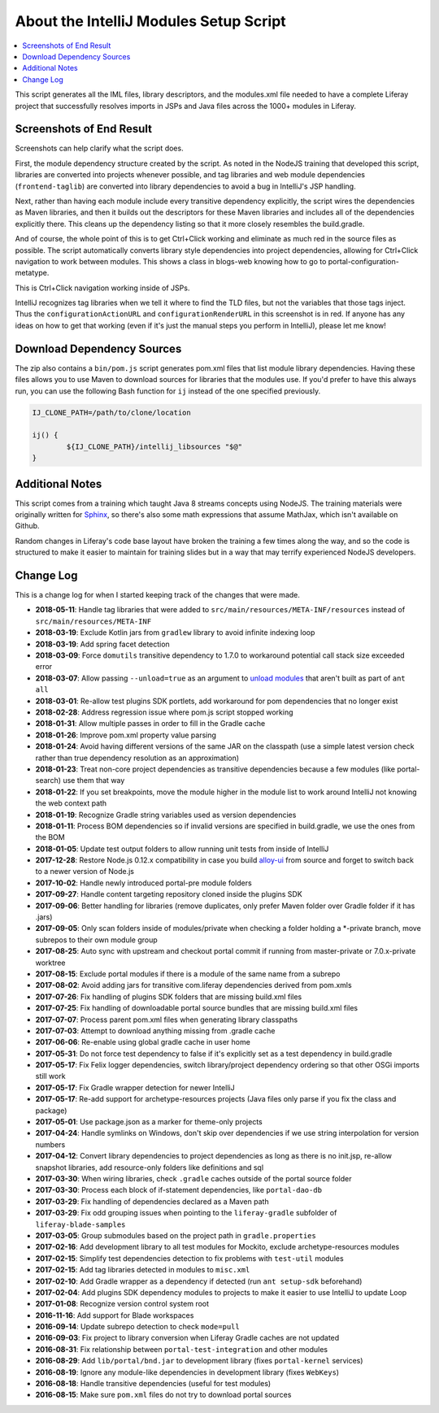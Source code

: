 About the IntelliJ Modules Setup Script
=======================================

.. contents:: :local:

This script generates all the IML files, library descriptors, and the modules.xml file needed to have a complete Liferay project that successfully resolves imports in JSPs and Java files across the 1000+ modules in Liferay.

Screenshots of End Result
-------------------------

Screenshots can help clarify what the script does.

First, the module dependency structure created by the script. As noted in the NodeJS training that developed this script, libraries are converted into projects whenever possible, and tag libraries and web module dependencies (``frontend-taglib``) are converted into library dependencies to avoid a bug in IntelliJ's JSP handling.

.. image:: intellij1.png
   :height: 360
   :width: 480

Next, rather than having each module include every transitive dependency explicitly, the script wires the dependencies as Maven libraries, and then it builds out the descriptors for these Maven libraries and includes all of the dependencies explicitly there. This cleans up the dependency listing so that it more closely resembles the build.gradle.

.. image:: intellij2.png
   :height: 360
   :width: 480

And of course, the whole point of this is to get Ctrl+Click working and eliminate as much red in the source files as possible. The script automatically converts library style dependencies into project dependencies, allowing for Ctrl+Click navigation to work between modules. This shows a class in blogs-web knowing how to go to portal-configuration-metatype.

.. image:: intellij3.png
   :height: 360
   :width: 480

This is Ctrl+Click navigation working inside of JSPs.

.. image:: intellij4.png
   :height: 360
   :width: 480

IntelliJ recognizes tag libraries when we tell it where to find the TLD files, but not the variables that those tags inject. Thus the ``configurationActionURL`` and ``configurationRenderURL`` in this screenshot is in red. If anyone has any ideas on how to get that working (even if it's just the manual steps you perform in IntelliJ), please let me know!

Download Dependency Sources
---------------------------

The zip also contains a ``bin/pom.js`` script generates pom.xml files that list module library dependencies. Having these files allows you to use Maven to download sources for libraries that the modules use. If you'd prefer to have this always run, you can use the following Bash function for ``ij`` instead of the one specified previously.

.. code-block:: bash

	IJ_CLONE_PATH=/path/to/clone/location

	ij() {
		${IJ_CLONE_PATH}/intellij_libsources "$@"
	}

Additional Notes
----------------

This script comes from a training which taught Java 8 streams concepts using NodeJS. The training materials were originally written for `Sphinx <http://www.sphinx-doc.org/en/stable/>`__, so there's also some math expressions that assume MathJax, which isn't available on Github.

Random changes in Liferay's code base layout have broken the training a few times along the way, and so the code is structured to make it easier to maintain for training slides but in a way that may terrify experienced NodeJS developers.

Change Log
----------

This is a change log for when I started keeping track of the changes that were made.

* **2018-05-11**: Handle tag libraries that were added to ``src/main/resources/META-INF/resources`` instead of ``src/main/resources/META-INF``
* **2018-03-19**: Exclude Kotlin jars from ``gradlew`` library to avoid infinite indexing loop
* **2018-03-19**: Add spring facet detection
* **2018-03-09**: Force ``domutils`` transitive dependency to 1.7.0 to workaround potential call stack size exceeded error
* **2018-03-07**: Allow passing ``--unload=true`` as an argument to `unload modules <https://blog.jetbrains.com/idea/2017/06/intellij-idea-2017-2-eap-introduces-unloaded-modules/>`__ that aren't built as part of ``ant all``
* **2018-03-01**: Re-allow test plugins SDK portlets, add workaround for pom dependencies that no longer exist
* **2018-02-28**: Address regression issue where pom.js script stopped working
* **2018-01-31**: Allow multiple passes in order to fill in the Gradle cache
* **2018-01-26**: Improve pom.xml property value parsing
* **2018-01-24**: Avoid having different versions of the same JAR on the classpath (use a simple latest version check rather than true dependency resolution as an approximation)
* **2018-01-23**: Treat non-core project dependencies as transitive dependencies because a few modules (like portal-search) use them that way
* **2018-01-22**: If you set breakpoints, move the module higher in the module list to work around IntelliJ not knowing the web context path
* **2018-01-19**: Recognize Gradle string variables used as version dependencies
* **2018-01-11**: Process BOM dependencies so if invalid versions are specified in build.gradle, we use the ones from the BOM
* **2018-01-05**: Update test output folders to allow running unit tests from inside of IntelliJ
* **2017-12-28**: Restore Node.js 0.12.x compatibility in case you build `alloy-ui <https://github.com/liferay/alloy-ui>`__ from source and forget to switch back to a newer version of Node.js
* **2017-10-02**: Handle newly introduced portal-pre module folders
* **2017-09-27**: Handle content targeting repository cloned inside the plugins SDK
* **2017-09-06**: Better handling for libraries (remove duplicates, only prefer Maven folder over Gradle folder if it has .jars)
* **2017-09-05**: Only scan folders inside of modules/private when checking a folder holding a *-private branch, move subrepos to their own module group
* **2017-08-25**: Auto sync with upstream and checkout portal commit if running from master-private or 7.0.x-private worktree
* **2017-08-15**: Exclude portal modules if there is a module of the same name from a subrepo
* **2017-08-02**: Avoid adding jars for transitive com.liferay dependencies derived from pom.xmls
* **2017-07-26**: Fix handling of plugins SDK folders that are missing build.xml files
* **2017-07-25**: Fix handling of downloadable portal source bundles that are missing build.xml files
* **2017-07-07**: Process parent pom.xml files when generating library classpaths
* **2017-07-03**: Attempt to download anything missing from .gradle cache
* **2017-06-06**: Re-enable using global gradle cache in user home
* **2017-05-31**: Do not force test dependency to false if it's explicitly set as a test dependency in build.gradle
* **2017-05-17**: Fix Felix logger dependencies, switch library/project dependency ordering so that other OSGi imports still work
* **2017-05-17**: Fix Gradle wrapper detection for newer IntelliJ
* **2017-05-17**: Re-add support for archetype-resources projects (Java files only parse if you fix the class and package)
* **2017-05-01**: Use package.json as a marker for theme-only projects
* **2017-04-24**: Handle symlinks on Windows, don't skip over dependencies if we use string interpolation for version numbers
* **2017-04-12**: Convert library dependencies to project dependencies as long as there is no init.jsp, re-allow snapshot libraries, add resource-only folders like definitions and sql
* **2017-03-30**: When wiring libraries, check ``.gradle`` caches outside of the portal source folder
* **2017-03-30**: Process each block of if-statement dependencies, like ``portal-dao-db``
* **2017-03-29**: Fix handling of dependencies declared as a Maven path
* **2017-03-29**: Fix odd grouping issues when pointing to the ``liferay-gradle`` subfolder of ``liferay-blade-samples``
* **2017-03-05**: Group submodules based on the project path in ``gradle.properties``
* **2017-02-16**: Add development library to all test modules for Mockito, exclude archetype-resources modules
* **2017-02-15**: Simplify test dependencies detection to fix problems with ``test-util`` modules
* **2017-02-15**: Add tag libraries detected in modules to ``misc.xml``
* **2017-02-10**: Add Gradle wrapper as a dependency if detected (run ``ant setup-sdk`` beforehand)
* **2017-02-04**: Add plugins SDK dependency modules to projects to make it easier to use IntelliJ to update Loop
* **2017-01-08**: Recognize version control system root
* **2016-11-16**: Add support for Blade workspaces
* **2016-09-14**: Update subrepo detection to check ``mode=pull``
* **2016-09-03**: Fix project to library conversion when Liferay Gradle caches are not updated
* **2016-08-31**: Fix relationship between ``portal-test-integration`` and other modules
* **2016-08-29**: Add ``lib/portal/bnd.jar`` to development library (fixes ``portal-kernel`` services)
* **2016-08-19**: Ignore any module-like dependencies in development library (fixes ``WebKeys``)
* **2016-08-18**: Handle transitive dependencies (useful for test modules)
* **2016-08-15**: Make sure ``pom.xml`` files do not try to download portal sources
